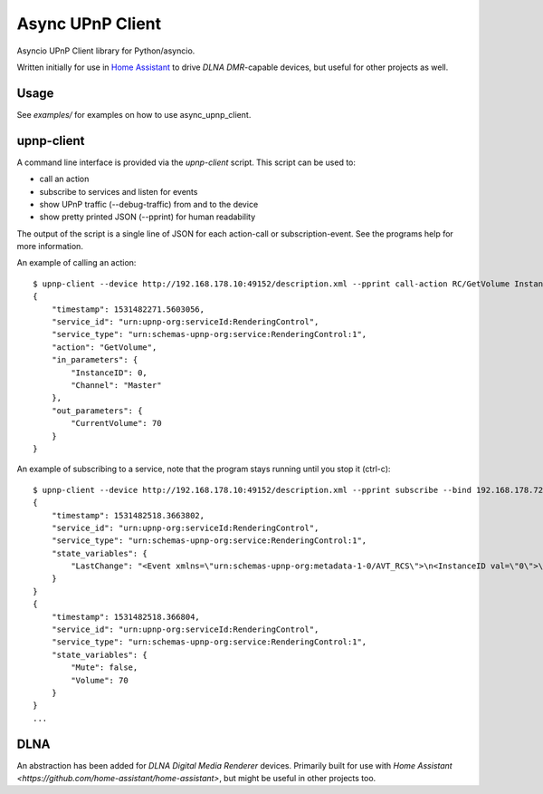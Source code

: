 Async UPnP Client
=================

Asyncio UPnP Client library for Python/asyncio.

Written initially for use in `Home Assistant <https://github.com/home-assistant/home-assistant>`_ to drive `DLNA DMR`-capable devices, but useful for other projects as well.

Usage
-----

See `examples/` for examples on how to use async_upnp_client.


upnp-client
-----------

A command line interface is provided via the `upnp-client` script. This script can be used to:

- call an action
- subscribe to services and listen for events
- show UPnP traffic (--debug-traffic) from and to the device
- show pretty printed JSON (--pprint) for human readability

The output of the script is a single line of JSON for each action-call or subscription-event. See the programs help for more information.

An example of calling an action::

    $ upnp-client --device http://192.168.178.10:49152/description.xml --pprint call-action RC/GetVolume InstanceID=0 Channel=Master
    {
        "timestamp": 1531482271.5603056,
        "service_id": "urn:upnp-org:serviceId:RenderingControl",
        "service_type": "urn:schemas-upnp-org:service:RenderingControl:1",
        "action": "GetVolume",
        "in_parameters": {
            "InstanceID": 0,
            "Channel": "Master"
        },
        "out_parameters": {
            "CurrentVolume": 70
        }
    }


An example of subscribing to a service, note that the program stays running until you stop it (ctrl-c)::

    $ upnp-client --device http://192.168.178.10:49152/description.xml --pprint subscribe --bind 192.168.178.72 RC
    {
        "timestamp": 1531482518.3663802,
        "service_id": "urn:upnp-org:serviceId:RenderingControl",
        "service_type": "urn:schemas-upnp-org:service:RenderingControl:1",
        "state_variables": {
            "LastChange": "<Event xmlns=\"urn:schemas-upnp-org:metadata-1-0/AVT_RCS\">\n<InstanceID val=\"0\">\n<Mute channel=\"Master\" val=\"0\"/>\n<Volume channel=\"Master\" val=\"70\"/>\n</InstanceID>\n</Event>\n"
        }
    }
    {
        "timestamp": 1531482518.366804,
        "service_id": "urn:upnp-org:serviceId:RenderingControl",
        "service_type": "urn:schemas-upnp-org:service:RenderingControl:1",
        "state_variables": {
            "Mute": false,
            "Volume": 70
        }
    }
    ...


DLNA
----

An abstraction has been added for `DLNA Digital Media Renderer` devices. Primarily built for use with `Home Assistant <https://github.com/home-assistant/home-assistant>`, but might be useful in other projects too.
